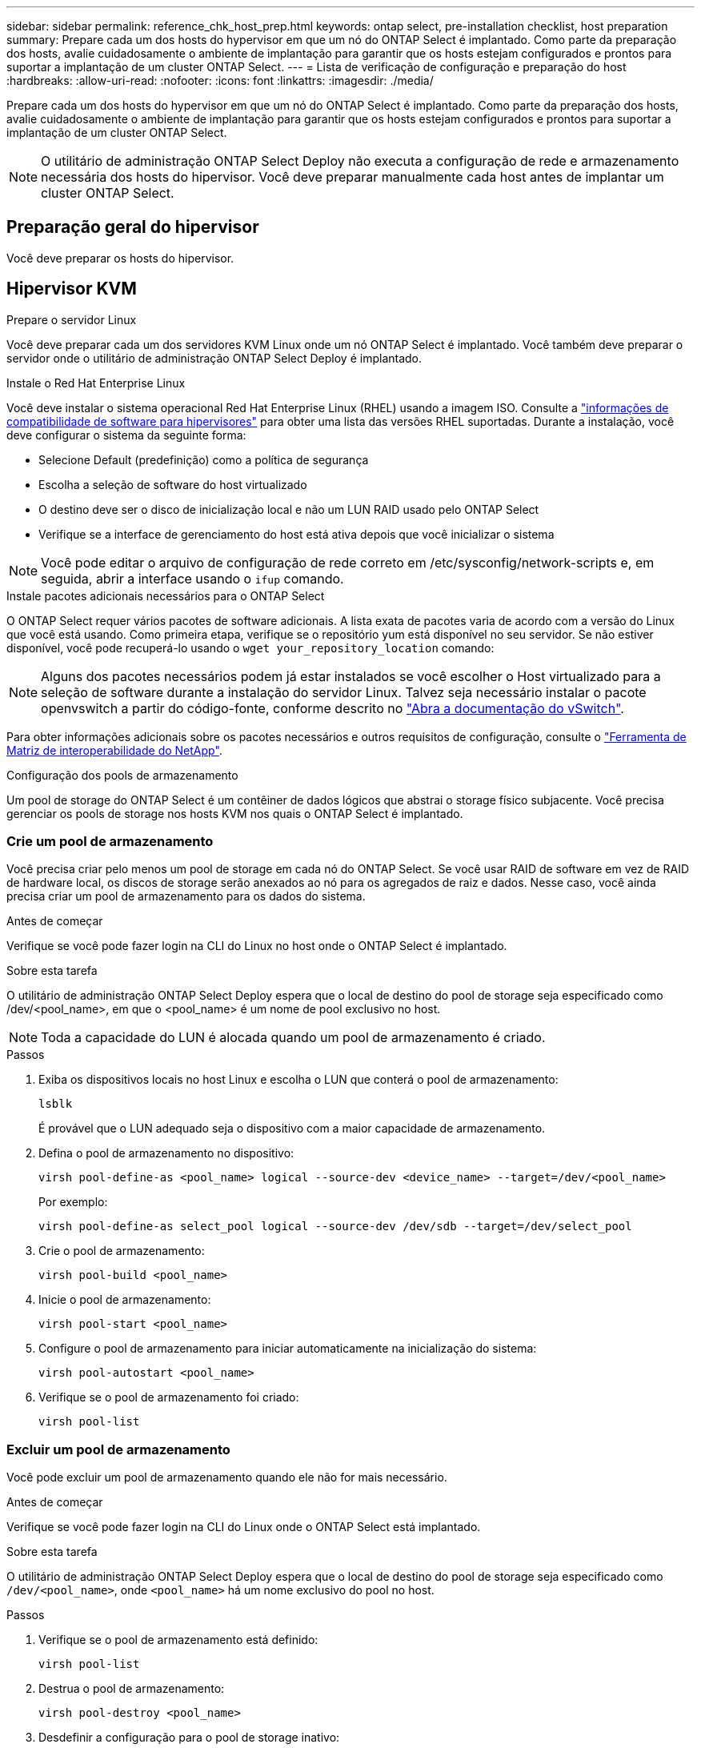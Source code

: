 ---
sidebar: sidebar 
permalink: reference_chk_host_prep.html 
keywords: ontap select, pre-installation checklist, host preparation 
summary: Prepare cada um dos hosts do hypervisor em que um nó do ONTAP Select é implantado. Como parte da preparação dos hosts, avalie cuidadosamente o ambiente de implantação para garantir que os hosts estejam configurados e prontos para suportar a implantação de um cluster ONTAP Select. 
---
= Lista de verificação de configuração e preparação do host
:hardbreaks:
:allow-uri-read: 
:nofooter: 
:icons: font
:linkattrs: 
:imagesdir: ./media/


[role="lead"]
Prepare cada um dos hosts do hypervisor em que um nó do ONTAP Select é implantado. Como parte da preparação dos hosts, avalie cuidadosamente o ambiente de implantação para garantir que os hosts estejam configurados e prontos para suportar a implantação de um cluster ONTAP Select.


NOTE: O utilitário de administração ONTAP Select Deploy não executa a configuração de rede e armazenamento necessária dos hosts do hipervisor. Você deve preparar manualmente cada host antes de implantar um cluster ONTAP Select.



== Preparação geral do hipervisor

Você deve preparar os hosts do hipervisor.



== Hipervisor KVM

.Prepare o servidor Linux
Você deve preparar cada um dos servidores KVM Linux onde um nó ONTAP Select é implantado. Você também deve preparar o servidor onde o utilitário de administração ONTAP Select Deploy é implantado.

.Instale o Red Hat Enterprise Linux
Você deve instalar o sistema operacional Red Hat Enterprise Linux (RHEL) usando a imagem ISO. Consulte a link:reference_plan_ots_hardware.html#software-compatibility["informações de compatibilidade de software para hipervisores"] para obter uma lista das versões RHEL suportadas. Durante a instalação, você deve configurar o sistema da seguinte forma:

* Selecione Default (predefinição) como a política de segurança
* Escolha a seleção de software do host virtualizado
* O destino deve ser o disco de inicialização local e não um LUN RAID usado pelo ONTAP Select
* Verifique se a interface de gerenciamento do host está ativa depois que você inicializar o sistema



NOTE: Você pode editar o arquivo de configuração de rede correto em /etc/sysconfig/network-scripts e, em seguida, abrir a interface usando o `ifup` comando.

.Instale pacotes adicionais necessários para o ONTAP Select
O ONTAP Select requer vários pacotes de software adicionais. A lista exata de pacotes varia de acordo com a versão do Linux que você está usando. Como primeira etapa, verifique se o repositório yum está disponível no seu servidor. Se não estiver disponível, você pode recuperá-lo usando o `wget your_repository_location` comando:


NOTE: Alguns dos pacotes necessários podem já estar instalados se você escolher o Host virtualizado para a seleção de software durante a instalação do servidor Linux. Talvez seja necessário instalar o pacote openvswitch a partir do código-fonte, conforme descrito no link:https://docs.openvswitch.org/en/latest/intro/install/general/["Abra a documentação do vSwitch"^].

Para obter informações adicionais sobre os pacotes necessários e outros requisitos de configuração, consulte o link:https://imt.netapp.com/matrix/#welcome["Ferramenta de Matriz de interoperabilidade do NetApp"^].

.Configuração dos pools de armazenamento
Um pool de storage do ONTAP Select é um contêiner de dados lógicos que abstrai o storage físico subjacente. Você precisa gerenciar os pools de storage nos hosts KVM nos quais o ONTAP Select é implantado.



=== Crie um pool de armazenamento

Você precisa criar pelo menos um pool de storage em cada nó do ONTAP Select. Se você usar RAID de software em vez de RAID de hardware local, os discos de storage serão anexados ao nó para os agregados de raiz e dados. Nesse caso, você ainda precisa criar um pool de armazenamento para os dados do sistema.

.Antes de começar
Verifique se você pode fazer login na CLI do Linux no host onde o ONTAP Select é implantado.

.Sobre esta tarefa
O utilitário de administração ONTAP Select Deploy espera que o local de destino do pool de storage seja especificado como /dev/<pool_name>, em que o <pool_name> é um nome de pool exclusivo no host.


NOTE: Toda a capacidade do LUN é alocada quando um pool de armazenamento é criado.

.Passos
. Exiba os dispositivos locais no host Linux e escolha o LUN que conterá o pool de armazenamento:
+
[listing]
----
lsblk
----
+
É provável que o LUN adequado seja o dispositivo com a maior capacidade de armazenamento.

. Defina o pool de armazenamento no dispositivo:
+
[listing]
----
virsh pool-define-as <pool_name> logical --source-dev <device_name> --target=/dev/<pool_name>
----
+
Por exemplo:

+
[listing]
----
virsh pool-define-as select_pool logical --source-dev /dev/sdb --target=/dev/select_pool
----
. Crie o pool de armazenamento:
+
[listing]
----
virsh pool-build <pool_name>
----
. Inicie o pool de armazenamento:
+
[listing]
----
virsh pool-start <pool_name>
----
. Configure o pool de armazenamento para iniciar automaticamente na inicialização do sistema:
+
[listing]
----
virsh pool-autostart <pool_name>
----
. Verifique se o pool de armazenamento foi criado:
+
[listing]
----
virsh pool-list
----




=== Excluir um pool de armazenamento

Você pode excluir um pool de armazenamento quando ele não for mais necessário.

.Antes de começar
Verifique se você pode fazer login na CLI do Linux onde o ONTAP Select está implantado.

.Sobre esta tarefa
O utilitário de administração ONTAP Select Deploy espera que o local de destino do pool de storage seja especificado como `/dev/<pool_name>`, onde `<pool_name>` há um nome exclusivo do pool no host.

.Passos
. Verifique se o pool de armazenamento está definido:
+
[listing]
----
virsh pool-list
----
. Destrua o pool de armazenamento:
+
[listing]
----
virsh pool-destroy <pool_name>
----
. Desdefinir a configuração para o pool de storage inativo:
+
[listing]
----
virsh pool-undefine <pool_nanme>
----
. Verifique se o pool de armazenamento foi removido do host:
+
[listing]
----
virsh pool-list
----
. Verifique se todos os volumes lógicos para o grupo de volumes do pool de armazenamento foram excluídos.
+
.. Apresentar os volumes lógicos:
+
[listing]
----
lvs
----
.. Se existirem volumes lógicos para o pool, exclua-os:
+
[listing]
----
lvremove <logical_volume_name>
----


. Verifique se o grupo de volumes foi excluído:
+
.. Apresentar os grupos de volume:
+
[listing]
----
vgs
----
.. Se existir um grupo de volumes para o pool, exclua-o:
+
[listing]
----
vgremove <volume_group_name>
----


. Verifique se o volume físico foi excluído:
+
.. Apresentar os volumes físicos:
+
[listing]
----
pvs
----
.. Se existir um volume físico para o pool, exclua-o:
+
[listing]
----
pvremove <physical_volume_name>
----






== Hipervisor ESXi

Cada host deve ser configurado com o seguinte:

* Um hypervisor pré-instalado e suportado
* Uma licença do VMware vSphere


Além disso, o mesmo servidor vCenter deve ser capaz de gerenciar todos os hosts em que um nó ONTAP Select é implantado dentro do cluster.

Além disso, você deve certificar-se de que as portas do firewall estão configuradas para permitir o acesso ao vSphere. Essas portas devem estar abertas para suportar a conetividade de porta serial com as máquinas virtuais ONTAP Select.

Por padrão, o VMware permite o acesso nas seguintes portas:

* Porta 22 e portas 1024 – 65535 (tráfego de entrada)
* Portas 0 – 65535 (tráfego de saída)


A NetApp recomenda que as seguintes portas de firewall sejam abertas para permitir acesso ao vSphere:

* Portas 7200 – 7400 (tráfego de entrada e saída)


Você também deve estar familiarizado com os direitos do vCenter necessários. Consulte link:reference_plan_ots_vcenter.html["Servidor VMware vCenter"] para obter mais informações.



== Preparação da rede de cluster ONTAP Select

Você pode implantar o ONTAP Select como um cluster de vários nós ou um cluster de nó único. Em muitos casos, um cluster de vários nós é preferível devido à capacidade de armazenamento adicional e capacidade de HA.



=== Ilustração das redes e nós do ONTAP Select

As figuras abaixo ilustram as redes usadas com um cluster de nó único e um cluster de quatro nós.



==== Cluster de nó único mostrando uma rede

A figura a seguir ilustra um cluster de nó único. A rede externa transporta tráfego de replicação entre clusters, clientes e gerenciamento (SnapMirror/SnapVault).

image:CHK_01.jpg["Cluster de nó único mostrando uma rede"]



==== Cluster de quatro nós mostrando duas redes

A figura a seguir ilustra um cluster de quatro nós. A rede interna permite a comunicação entre os nós em suporte aos serviços de rede do cluster ONTAP. A rede externa transporta tráfego de replicação entre clusters, clientes e gerenciamento (SnapMirror/SnapVault).

image:CHK_02.jpg["Cluster de quatro nós mostrando duas redes"]



==== Nó único em um cluster de quatro nós

A figura a seguir ilustra a configuração típica de rede para uma única máquina virtual ONTAP Select dentro de um cluster de quatro nós. Existem duas redes separadas: ONTAP-internal e ONTAP-external.

image:CHK_03.jpg["Nó único em um cluster de quatro nós"]



== Host KVM



=== Configurar o Open vSwitch em um host KVM

Você deve configurar um switch definido por software em cada nó do ONTAP Select usando o vSwitch aberto.

.Antes de começar
Verifique se o gerenciador de rede está desativado e se o serviço de rede Linux nativo está habilitado.

.Sobre esta tarefa
O ONTAP Select requer duas redes separadas, ambas que utilizam a ligação de portas para fornecer capacidade de HA para as redes.

.Passos
. Verifique se o Open vSwitch está ativo no host:
+
.. Determine se o vSwitch aberto está em execução:
+
[listing]
----
systemctl status openvswitch
----
.. Se o Open vSwitch não estiver em execução, inicie-o:
+
[listing]
----
systemctl start openvswitch
----


. Apresentar a configuração do vSwitch aberto:
+
[listing]
----
ovs-vsctl show
----
+
A configuração aparece vazia se o Open vSwitch ainda não tiver sido configurado no host.

. Adicione uma nova instância do vSwitch:
+
[listing]
----
ovs-vsctl add-br <bridge_name>
----
+
Por exemplo:

+
[listing]
----
ovs-vsctl add-br ontap-br
----
. Reduza as interfaces de rede:
+
[listing]
----
ifdown <interface_1>
ifdown <interface_2>
----
. Combine os links usando LACP:
+
[listing]
----
ovs-vsctl add-bond <internal_network> bond-br <interface_1> <interface_2> bond_mode=balance-slb lacp=active other_config:lacp-time=fast
----



NOTE: Você só precisa configurar uma ligação se houver mais de uma interface.

. Ative as interfaces de rede:
+
[listing]
----
ifup <interface_1>
ifup <interface_2>
----




== Host ESXi



=== Configuração do vSwitch em um host de hipervisor

O vSwitch é o componente do hypervisor central usado para suportar a conetividade para as redes internas e externas. Há várias coisas que você deve considerar como parte da configuração de cada hypervisor vSwitch.



==== Configuração do vSwitch para um host com duas portas físicas (2x10Gb)

Quando cada host inclui duas portas 10Gb, você deve configurar o vSwitch da seguinte forma:

* Configure um vSwitch e atribua ambas as portas ao vSwitch. Crie um grupo de NIC usando as duas portas.
* Defina a política de balanceamento de carga como "Rota com base no ID de porta virtual de origem".
* Marque ambos os adaptadores como "ativo" ou marque um adaptador como "ativo" e o outro como "standby".
* Defina a definição "Failback" (Falha) para "Yes" (Sim). image:CHK_04.jpg["Propriedades do vSwitch)"]
* Configure o vSwitch para usar quadros jumbo (9000 MTU).
* Configure um grupo de portas no vSwitch para o tráfego interno (ONTAP-interno):
+
** O grupo de portas é atribuído aos adaptadores de rede virtual ONTAP Select e0c-e0g usados para o cluster, interconexão de HA e tráfego de espelhamento.
** O grupo de portas deve estar em uma VLAN não roteável porque espera-se que essa rede seja privada. Você deve adicionar a tag VLAN apropriada ao grupo de portas para levar isso em conta.
** As configurações de balanceamento de carga, failback e ordem de failover do grupo de portas devem ser as mesmas do vSwitch.


* Configure um grupo de portas no vSwitch para o tráfego externo (ONTAP-externo):
+
** O grupo de portas é atribuído aos adaptadores de rede virtual ONTAP Select e0a-e0c usados para tráfego de dados e gerenciamento.
** O grupo de portas pode estar em uma VLAN roteável. Além disso, dependendo do ambiente de rede, você deve adicionar uma tag VLAN apropriada ou configurar o grupo de portas para o entroncamento de VLAN.
** As configurações de balanceamento de carga, failback e ordem de failover do grupo de portas devem ser iguais ao vSwitch.




A configuração do vSwitch acima é para um host com portas 2x10Gb em um ambiente de rede típico.
